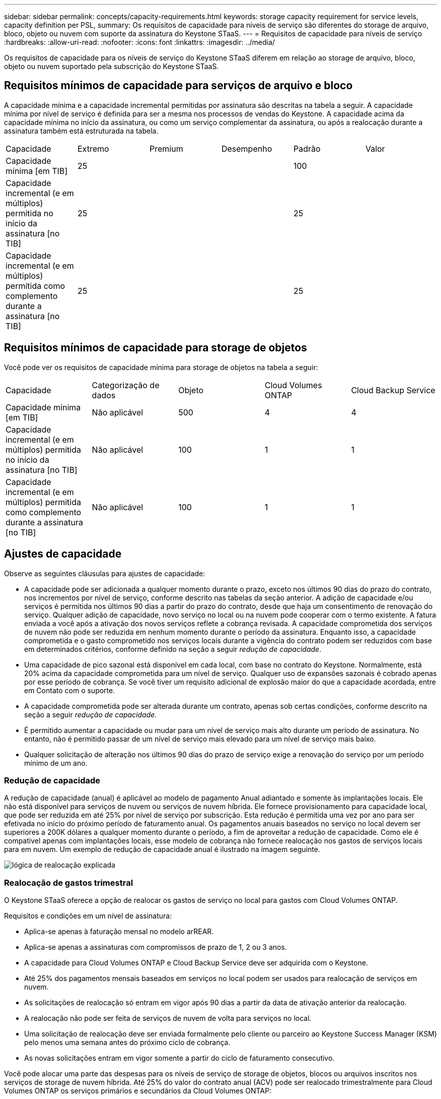 ---
sidebar: sidebar 
permalink: concepts/capacity-requirements.html 
keywords: storage capacity requirement for service levels, capacity definition per PSL, 
summary: Os requisitos de capacidade para níveis de serviço são diferentes do storage de arquivo, bloco, objeto ou nuvem com suporte da assinatura do Keystone STaaS. 
---
= Requisitos de capacidade para níveis de serviço
:hardbreaks:
:allow-uri-read: 
:nofooter: 
:icons: font
:linkattrs: 
:imagesdir: ../media/


[role="lead"]
Os requisitos de capacidade para os níveis de serviço do Keystone STaaS diferem em relação ao storage de arquivo, bloco, objeto ou nuvem suportado pela subscrição do Keystone STaaS.



== Requisitos mínimos de capacidade para serviços de arquivo e bloco

A capacidade mínima e a capacidade incremental permitidas por assinatura são descritas na tabela a seguir. A capacidade mínima por nível de serviço é definida para ser a mesma nos processos de vendas do Keystone. A capacidade acima da capacidade mínima no início da assinatura, ou como um serviço complementar da assinatura, ou após a realocação durante a assinatura também está estruturada na tabela.

|===


| Capacidade | Extremo | Premium | Desempenho | Padrão | Valor 


 a| 
Capacidade mínima [em TIB]
3+| 25 2+| 100 


 a| 
Capacidade incremental (e em múltiplos) permitida no início da assinatura [no TIB]
3+| 25 2+| 25 


 a| 
Capacidade incremental (e em múltiplos) permitida como complemento durante a assinatura [no TIB]
3+| 25 2+| 25 
|===


== Requisitos mínimos de capacidade para storage de objetos

Você pode ver os requisitos de capacidade mínima para storage de objetos na tabela a seguir:

|===


| Capacidade | Categorização de dados | Objeto | Cloud Volumes ONTAP | Cloud Backup Service 


 a| 
Capacidade mínima [em TIB]
 a| 
Não aplicável
 a| 
500
 a| 
4
 a| 
4



 a| 
Capacidade incremental (e em múltiplos) permitida no início da assinatura [no TIB]
 a| 
Não aplicável
 a| 
100
 a| 
1
 a| 
1



 a| 
Capacidade incremental (e em múltiplos) permitida como complemento durante a assinatura [no TIB]
 a| 
Não aplicável
 a| 
100
 a| 
1
 a| 
1

|===


== Ajustes de capacidade

Observe as seguintes cláusulas para ajustes de capacidade:

* A capacidade pode ser adicionada a qualquer momento durante o prazo, exceto nos últimos 90 dias do prazo do contrato, nos incrementos por nível de serviço, conforme descrito nas tabelas da seção anterior. A adição de capacidade e/ou serviços é permitida nos últimos 90 dias a partir do prazo do contrato, desde que haja um consentimento de renovação do serviço. Qualquer adição de capacidade, novo serviço no local ou na nuvem pode cooperar com o termo existente. A fatura enviada a você após a ativação dos novos serviços reflete a cobrança revisada. A capacidade comprometida dos serviços de nuvem não pode ser reduzida em nenhum momento durante o período da assinatura. Enquanto isso, a capacidade comprometida e o gasto comprometido nos serviços locais durante a vigência do contrato podem ser reduzidos com base em determinados critérios, conforme definido na seção a seguir _redução de capacidade_.
* Uma capacidade de pico sazonal está disponível em cada local, com base no contrato do Keystone. Normalmente, está 20% acima da capacidade comprometida para um nível de serviço. Qualquer uso de expansões sazonais é cobrado apenas por esse período de cobrança. Se você tiver um requisito adicional de explosão maior do que a capacidade acordada, entre em Contato com o suporte.
* A capacidade comprometida pode ser alterada durante um contrato, apenas sob certas condições, conforme descrito na seção a seguir _redução de capacidade_.
* É permitido aumentar a capacidade ou mudar para um nível de serviço mais alto durante um período de assinatura. No entanto, não é permitido passar de um nível de serviço mais elevado para um nível de serviço mais baixo.
* Qualquer solicitação de alteração nos últimos 90 dias do prazo de serviço exige a renovação do serviço por um período mínimo de um ano.




=== Redução de capacidade

A redução de capacidade (anual) é aplicável ao modelo de pagamento Anual adiantado e somente às implantações locais. Ele não está disponível para serviços de nuvem ou serviços de nuvem híbrida. Ele fornece provisionamento para capacidade local, que pode ser reduzida em até 25% por nível de serviço por subscrição. Esta redução é permitida uma vez por ano para ser efetivada no início do próximo período de faturamento anual. Os pagamentos anuais baseados no serviço no local devem ser superiores a 200K dólares a qualquer momento durante o período, a fim de aproveitar a redução de capacidade. Como ele é compatível apenas com implantações locais, esse modelo de cobrança não fornece realocação nos gastos de serviços locais para em nuvem. Um exemplo de redução de capacidade anual é ilustrado na imagem seguinte.

image:reallocation.png["lógica de realocação explicada"]



=== Realocação de gastos trimestral

O Keystone STaaS oferece a opção de realocar os gastos de serviço no local para gastos com Cloud Volumes ONTAP.

Requisitos e condições em um nível de assinatura:

* Aplica-se apenas à faturação mensal no modelo arREAR.
* Aplica-se apenas a assinaturas com compromissos de prazo de 1, 2 ou 3 anos.
* A capacidade para Cloud Volumes ONTAP e Cloud Backup Service deve ser adquirida com o Keystone.
* Até 25% dos pagamentos mensais baseados em serviços no local podem ser usados para realocação de serviços em nuvem.
* As solicitações de realocação só entram em vigor após 90 dias a partir da data de ativação anterior da realocação.
* A realocação não pode ser feita de serviços de nuvem de volta para serviços no local.
* Uma solicitação de realocação deve ser enviada formalmente pelo cliente ou parceiro ao Keystone Success Manager (KSM) pelo menos uma semana antes do próximo ciclo de cobrança.
* As novas solicitações entram em vigor somente a partir do ciclo de faturamento consecutivo.


Você pode alocar uma parte das despesas para os níveis de serviço de storage de objetos, blocos ou arquivos inscritos nos serviços de storage de nuvem híbrida. Até 25% do valor do contrato anual (ACV) pode ser realocado trimestralmente para Cloud Volumes ONTAP os serviços primários e secundários da Cloud Volumes ONTAP:

image:reallocation.png["lógica de realocação explicada"]

Esta tabela fornece um conjunto de valores de amostra para demonstrar como funciona a realocação de despesas. Neste exemplo, `$5000` dos gastos mensais são realocados para o serviço de storage de nuvem híbrida.

|===


| *Antes da alocação* | *Capacidade (TIB)* | *Despesa mensal designada* 


| Extremo | 125 | 37.376 


| *Após a realocação* | *Capacidade (TIB)* | *Despesa mensal designada* 


| Extremo | 108 | 37.376 


| Cloud Volumes ONTAP | 47 | 5.000 


|  |  | 37.376 
|===
A redução é de (125-108), ou seja, 17 TIB da capacidade alocada para o nível de serviço Extreme. Na realocação de gastos, o storage de nuvem híbrida alocado não é de 17 TIB, mas uma capacidade equivalente que o $5000 pode comprar. Neste exemplo, por 5000 USD, você pode obter capacidade de storage no local de 17 TIB para nível de serviço Extremo e capacidade de nuvem híbrida de 47 TIB para nível de serviço Cloud Volumes ONTAP. Portanto, a realocação é no que diz respeito ao gasto, não à capacidade.

Entre em Contato com seu Keystone Success Manager (KSM) se quiser realocar despesas de serviços no local para serviços de nuvem.
